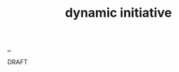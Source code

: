 :PROPERTIES:
:ID: 14decb6f-bf0f-41f5-9c37-97d7e4a996ac
:END:
#+TITLE: dynamic initiative

[[file:..][..]]

DRAFT
